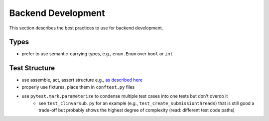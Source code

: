 .. _backend_development:

===================
Backend Development
===================

This section describes the best practices to use for backend development.

-----
Types
-----

- prefer to use semantic-carrying types, e.g., ``enum.Enum`` over ``bool`` or ``int``

--------------
Test Structure
--------------

- use assemble, act, assert structure e.g., `as described here <http://wiki.c2.com/?AssembleActivateAssert>`__
- properly use fixtures, place them in ``conftest.py`` files
- use ``pytest.mark.parameterize`` to condense multiple test cases into one tests but don't overdo it
    - see ``test_clinvarsub.py`` for an example (e.g., ``test_create_submissionthreads``) that is still good a trade-off but probably shows the highest degree of complexity (read: different test code paths)

